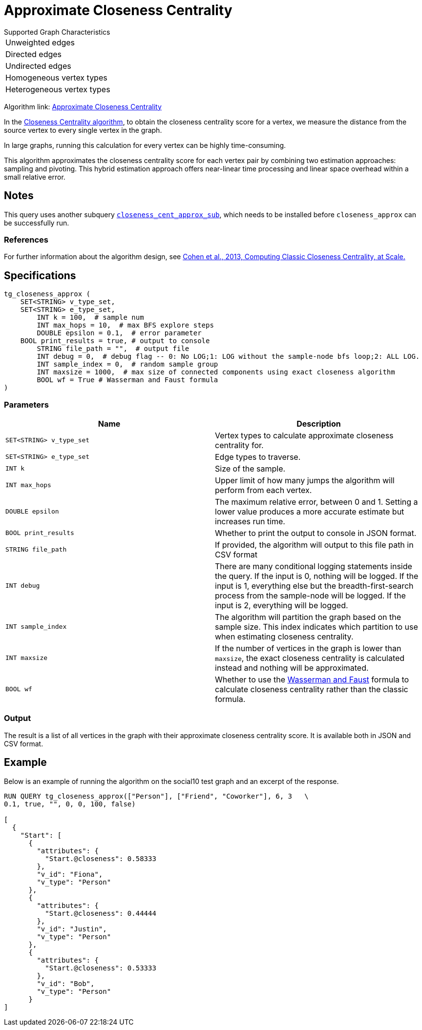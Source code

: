 = Approximate Closeness Centrality
:table-caption!:


.Supported Graph Characteristics
****
[cols='1']
|===
^|Unweighted edges
^|Directed edges
^|Undirected edges
^|Homogeneous vertex types
^|Heterogeneous vertex types
|===

Algorithm link: link:https://github.com/tigergraph/gsql-graph-algorithms/tree/master/algorithms/Centrality/closeness/approximate[Approximate Closeness Centrality]

****


In the xref:centrality-algorithms:closeness-centrality.adoc[Closeness Centrality algorithm], to obtain the closeness centrality score for a vertex, we measure the distance from the source vertex to every single vertex in the graph.

In large graphs, running this calculation for every vertex can be highly time-consuming.

This algorithm approximates the closeness centrality score for each vertex pair by combining two estimation approaches: sampling and pivoting.
This hybrid estimation approach offers near-linear time processing and linear space overhead within a small relative error.

== Notes

This query uses another subquery https://github.com/tigergraph/gsql-graph-algorithms/blob/master/algorithms/schema-free/closeness_cent_approx_sub.gsql[`closeness_cent_approx_sub`],
which needs to be installed before `closeness_approx` can be successfully run.

=== References

For further information about the algorithm design, see link:https://arxiv.org/pdf/1409.0035.pdf[Cohen et al., 2013, Computing Classic Closeness Centrality, at Scale.]

== Specifications

[source,gsql]
----
tg_closeness_approx (
    SET<STRING> v_type_set,
    SET<STRING> e_type_set,
        INT k = 100,  # sample num
        INT max_hops = 10,  # max BFS explore steps
        DOUBLE epsilon = 0.1,  # error parameter
    BOOL print_results = true, # output to console
        STRING file_path = "",  # output file
        INT debug = 0,  # debug flag -- 0: No LOG;1: LOG without the sample-node bfs loop;2: ALL LOG.
        INT sample_index = 0,  # random sample group
        INT maxsize = 1000,  # max size of connected components using exact closeness algorithm
        BOOL wf = True # Wasserman and Faust formula
)
----

=== Parameters

|===
| Name | Description

| `SET<STRING> v_type_set`
| Vertex types to calculate approximate closeness centrality for.

| `SET<STRING> e_type_set`
| Edge types to traverse.

| `INT k`
| Size of the sample.

| `INT max_hops`
| Upper limit of how many jumps the algorithm will perform from each vertex.

| `DOUBLE epsilon`
| The maximum relative error, between 0 and 1. Setting a lower value produces a more accurate estimate but increases run time.

| `BOOL print_results`
| Whether to print the output to console in JSON format.

| `STRING file_path`
| If provided, the algorithm will output to this file path in CSV format

| `INT debug`
| There are many conditional logging statements inside the query.
If the input is 0, nothing will be logged.
If the input is 1, everything else but the breadth-first-search process from the sample-node will be logged.
If the input is 2, everything will be logged.

| `INT sample_index`
| The algorithm will partition the graph based on the sample size. This index indicates which partition to use when estimating closeness centrality.

| `INT maxsize`
| If the number of vertices in the graph is lower than `maxsize`, the exact closeness centrality is calculated instead and nothing will be approximated.

| `BOOL wf`
| Whether to use the https://books.google.com/books/about/Social_Network_Analysis.html?id=CAm2DpIqRUIC[Wasserman and Faust] formula to calculate closeness centrality rather than the classic formula.
|===

=== Output

The result is a list of all vertices in the graph with their approximate closeness centrality score. It is available both in JSON and CSV format.

== Example

Below is an example of running the algorithm on the social10 test graph and an excerpt of the response.

[source,javascript]
----
RUN QUERY tg_closeness_approx(["Person"], ["Friend", "Coworker"], 6, 3   \
0.1, true, "", 0, 0, 100, false)

[
  {
    "Start": [
      {
        "attributes": {
          "Start.@closeness": 0.58333
        },
        "v_id": "Fiona",
        "v_type": "Person"
      },
      {
        "attributes": {
          "Start.@closeness": 0.44444
        },
        "v_id": "Justin",
        "v_type": "Person"
      },
      {
        "attributes": {
          "Start.@closeness": 0.53333
        },
        "v_id": "Bob",
        "v_type": "Person"
      }
]
----
